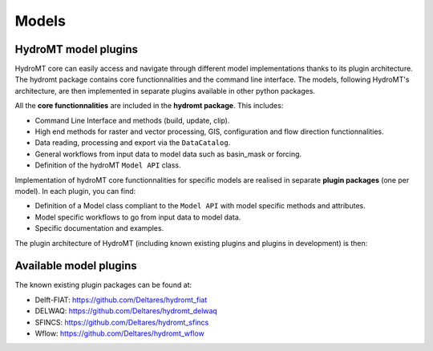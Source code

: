 .. _ini_options:

Models
======
HydroMT model plugins
---------------------
HydroMT core can easily access and navigate through different model implementations thanks to its plugin architecture.
The hydromt package contains core functionnalities and the command line interface. The models, following HydroMT's 
architecture, are then implemented in separate plugins available in other python packages. 

All the **core functionnalities** are included in the **hydromt package**. This includes:

- Command Line Interface and methods (build, update, clip).
- High end methods for raster and vector processing, GIS, configuration and flow direction functionnalities.
- Data reading, processing and export via the ``DataCatalog``.
- General workflows from input data to model data such as basin_mask or forcing.
- Definition of the hydroMT ``Model API`` class.

Implementation of hydroMT core functionnalities for specific models are realised in separate **plugin packages** (one per model). In each plugin, you can find:

- Definition of a Model class compliant to the ``Model API`` with model specific methods and attributes.
- Model specific workflows to go from input data to model data.
- Specific documentation and examples.

The plugin architecture of HydroMT (including known existing plugins and plugins in development) is then:

.. image:: ../../img/hydromt_plugins.png

Available model plugins
-----------------------

The known existing plugin packages can be found at:

- Delft-FIAT: https://github.com/Deltares/hydromt_fiat
- DELWAQ: https://github.com/Deltares/hydromt_delwaq
- SFINCS: https://github.com/Deltares/hydromt_sfincs
- Wflow: https://github.com/Deltares/hydromt_wflow